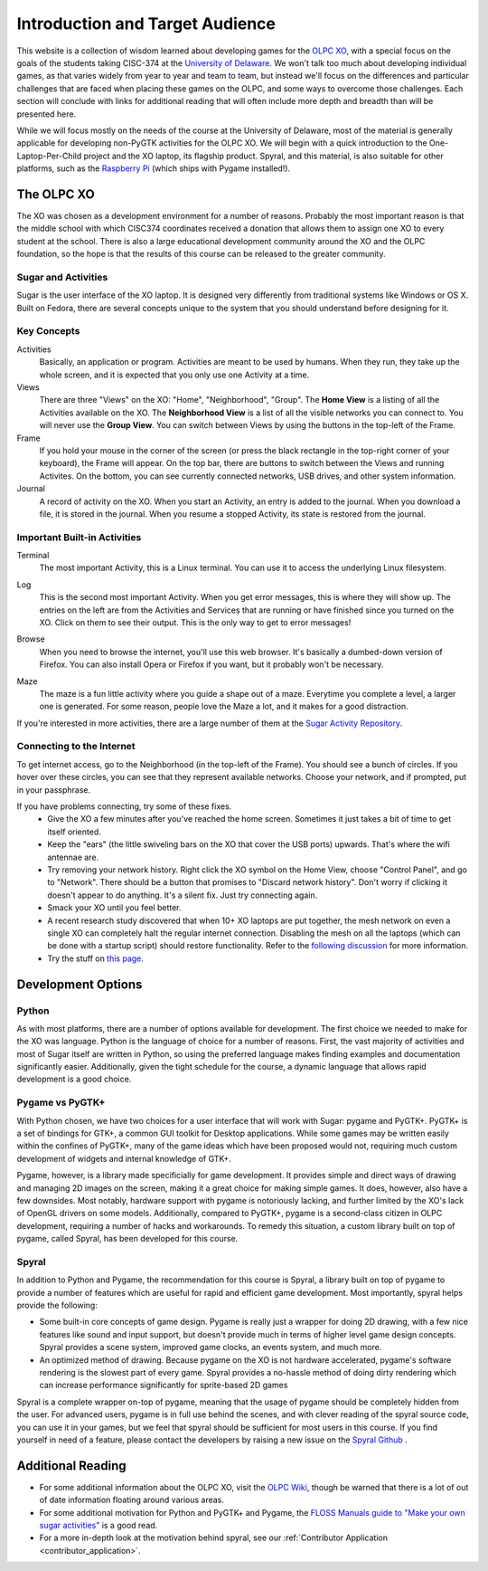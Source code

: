 .. _intro:

Introduction and Target Audience
================================

This website is a collection of wisdom learned about developing games for the `OLPC XO <http://one.laptop.org/>`_, with a special focus on the goals of the students taking CISC-374 at the `University of Delaware <http://udel.edu>`_. We won't talk too much about developing individual games, as that varies widely from year to year and team to team, but instead we'll focus on the differences and particular challenges that are faced when placing these games on the OLPC, and some ways to overcome those challenges. Each section will conclude with links for additional reading that will often include more depth and breadth than will be presented here. 

While we will focus mostly on the needs of the course at the University of Delaware, most of the material is generally applicable for developing non-PyGTK activities for the OLPC XO. We will begin with a quick introduction to the One-Laptop-Per-Child project and the XO laptop, its flagship product. Spyral, and this material, is also suitable for other platforms, such as the `Raspberry Pi <http://www.raspberrypi.org/>`_ (which ships with Pygame installed!).

The OLPC XO
-----------

The XO was chosen as a development environment for a number of reasons. Probably the most important reason is that the middle school with which CISC374 coordinates received a donation that allows them to assign one XO to every student at the school. There is also a large educational development community around the XO and the OLPC foundation, so the hope is that the results of this course can be released to the greater community.

Sugar and Activities
~~~~~~~~~~~~~~~~~~~~

Sugar is the user interface of the XO laptop. It is designed very differently from traditional systems like Windows or OS X. Built on Fedora, there are several concepts unique to the system that you should understand before designing for it.

Key Concepts
~~~~~~~~~~~~

Activities
  Basically, an application or program. Activities are meant to be used by humans. When they run, they take up the whole screen, and it is expected that you only use one Activity at a time.
Views
  There are three "Views" on the XO: "Home", "Neighborhood", "Group". The **Home View** is a listing of all the Activities available on the XO. The **Neighborhood View** is a list of all the visible networks you can connect to. You will never use the **Group View**. You can switch between Views by using the buttons in the top-left of the Frame.
Frame
  If you hold your mouse in the corner of the screen (or press the black rectangle in the top-right corner of your keyboard), the Frame will appear. On the top bar, there are buttons to switch between the Views and running Activites. On the bottom, you can see currently connected networks, USB drives, and other system information.
Journal
  A record of activity on the XO. When you start an Activity, an entry is added to the journal. When you download a file, it is stored in the journal. When you resume a stopped Activity, its state is restored from the journal.

Important Built-in Activities
~~~~~~~~~~~~~~~~~~~~~~~~~~~~~

.. image:: images/icon-terminal.png
  :align: right
  
Terminal
  The most important Activity, this is a Linux terminal. You can use it to access the underlying Linux filesystem. 
  
.. image:: images/icon-log.png
  :align: right
  
Log
  This is the second most important Activity. When you get error messages, this is where they will show up. The entries on the left are from the Activities and Services that are running or have finished since you turned on the XO. Click on them to see their output. This is the only way to get to error messages!

.. image:: images/icon-browse.png
  :align: right
  
Browse
  When you need to browse the internet, you'll use this web browser. It's basically a dumbed-down version of Firefox. You can also install Opera or Firefox if you want, but it probably won't be necessary.
 
.. image:: images/icon-maze.png
  :align: right
  
Maze
  The maze is a fun little activity where you guide a shape out of a maze. Everytime you complete a level, a larger one is generated. For some reason, people love the Maze a lot, and it makes for a good distraction.

If you're interested in more activities, there are a large number of them at the `Sugar Activity Repository <http://activities.sugarlabs.org//en-US/sugar/>`_.

Connecting to the Internet
~~~~~~~~~~~~~~~~~~~~~~~~~~
To get internet access, go to the Neighborhood (in the top-left of the Frame). You should see a bunch of circles. If you hover over these circles, you can see that they represent available networks. Choose your network, and if prompted, put in your passphrase.

If you have problems connecting, try some of these fixes.
  * Give the XO a few minutes after you've reached the home screen. Sometimes it just takes a bit of time to get itself oriented.
  * Keep the "ears" (the little swiveling bars on the XO that cover the USB ports) upwards. That's where the wifi antennae are.
  * Try removing your network history. Right click the XO symbol on the Home View, choose "Control Panel", and go to "Network". There should be a button that promises to "Discard network history". Don't worry if clicking it doesn't appear to do anything. It's a silent fix. Just try connecting again.
  * Smack your XO until you feel better.
  * A recent research study discovered that when 10+ XO laptops are put together, the mesh network on even a single XO can completely halt the regular internet connection. Disabling the mesh on all the laptops (which can be done with a startup script) should restore functionality. Refer to the `following discussion <https://groups.google.com/forum/#!topic/unleashkids/1vkhJ2uS-R0>`_ for more information.
  * Try the stuff on `this page <http://wiki.laptop.org/go/Wifi_Connectivity#Special_Considerations>`_.

Development Options
-------------------

Python
~~~~~~

As with most platforms, there are a number of options available for development. The first choice we needed to make for the XO was language. Python is the language of choice for a number of reasons. First, the vast majority of activities and most of Sugar itself are written in Python, so using the preferred language makes finding examples and documentation significantly easier. Additionally, given the tight schedule for the course, a dynamic language that allows rapid development is a good choice.

Pygame vs PyGTK+
~~~~~~~~~~~~~~~~

With Python chosen, we have two choices for a user interface that will work with Sugar: pygame and PyGTK+. PyGTK+ is a set of bindings for GTK+, a common GUI toolkit for Desktop applications. While some games may be written easily within the confines of PyGTK+, many of the game ideas which have been proposed would not, requiring much custom development of widgets and internal knowledge of GTK+.

Pygame, however, is a library made specificially for game development. It provides simple and direct ways of drawing and managing 2D images on the screen, making it a great choice for making simple games. It does, however, also have a few downsides. Most notably, hardware support with pygame is notoriously lacking, and further limited by the XO's lack of OpenGL drivers on some models. Additionally, compared to PyGTK+, pygame is a second-class citizen in OLPC development, requiring a number of hacks and workarounds. To remedy this situation, a custom library built on top of pygame, called Spyral, has been developed for this course.

Spyral
~~~~~~

In addition to Python and Pygame, the recommendation for this course is Spyral, a library built on top of pygame to provide a number of features which are useful for rapid and efficient game development. Most importantly, spyral helps provide the following:

* Some built-in core concepts of game design. Pygame is really just a wrapper for doing 2D drawing, with a few nice features like sound and input support, but doesn't provide much in terms of higher level game design concepts. Spyral provides a scene system, improved game clocks, an events system, and much more.

* An optimized method of drawing. Because pygame on the XO is not hardware accelerated, pygame's software rendering is the slowest part of every game. Spyral provides a no-hassle method of doing dirty rendering which can increase performance significantly for sprite-based 2D games

Spyral is a complete wrapper on-top of pygame, meaning that the usage of pygame should be completely hidden from the user. For advanced users, pygame is in full use behind the scenes, and with clever reading of the spyral source code, you can use it in your games, but we feel that spyral should be sufficient for most users in this course. If you find yourself in need of a feature, please contact the developers by raising a new issue on the `Spyral Github <https://github.com/platipy/spyral/issues?state=open>`_ .

Additional Reading
------------------

* For some additional information about the OLPC XO, visit the `OLPC Wiki <http://wiki.laptop.org/go/The_OLPC_Wiki>`_, though be warned that there is a lot of out of date information floating around various areas.

* For some additional motivation for Python and PyGTK+ and Pygame, the `FLOSS Manuals guide to "Make your own sugar activities" <http://www.flossmanuals.net/make-your-own-sugar-activities/>`_ is a good read.

* For a more in-depth look at the motivation behind spyral, see our :ref:`Contributor Application <contributor_application>`.
